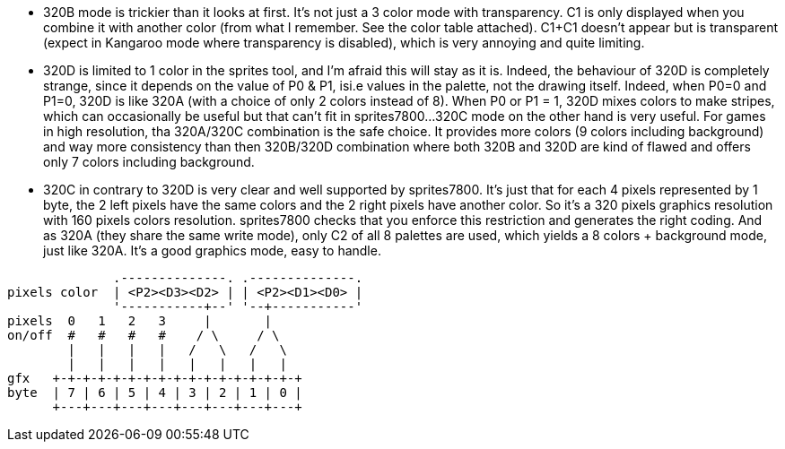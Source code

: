 - 320B mode is trickier than it looks at first. It's not just a 3 color mode with transparency. C1 is only displayed when you combine it with another color (from what I remember. See the color table attached). C1+C1 doesn't appear but is transparent (expect in Kangaroo mode where transparency is disabled), which is very annoying and quite limiting.

- 320D is limited to 1 color in the sprites tool, and I'm afraid this will stay as it is. Indeed, 
the behaviour of 320D is completely strange, since it depends on the value of P0 & P1, isi.e values in the palette, not the drawing itself. Indeed, when P0=0 and P1=0, 320D is like 320A (with a choice of only 2 colors instead of 8). When P0 or P1 = 1, 320D mixes colors to make stripes, which can occasionally be useful but that can't fit in sprites7800...
320C mode on the other hand is very useful. For games in high resolution, tha 320A/320C combination is the safe choice.
It provides more colors (9 colors including background) and way more consistency than then 320B/320D combination 
where both 320B and 320D are kind of flawed and offers only  7 colors including background. 

- 320C in contrary to 320D is very clear and well supported by sprites7800. It's just that for 
each 4 pixels represented by 1 byte, the 2 left pixels have the same colors and the 2 right 
pixels have another color. So it's a 320 pixels graphics resolution with 160 pixels colors 
resolution. sprites7800 checks that you enforce this restriction and generates the right coding. 
And as 320A (they share the same write mode), only C2 of all 8 palettes are used, 
which yields a 8 colors + background mode, just like 320A. 
It's a good graphics mode, easy to handle.

[svgbob]
....
              .--------------. .--------------.
pixels color  | <P2><D3><D2> | | <P2><D1><D0> |
              '-----------+--' '--+-----------'
pixels  0   1   2   3     |       |    
on/off  #   #   #   #    / \     / \    
        |   |   |   |   /   \   /   \   
        |   |   |   |   |   |   |   |  
gfx   +-+-+-+-+-+-+-+-+-+-+-+-+-+-+-+-+
byte  | 7 | 6 | 5 | 4 | 3 | 2 | 1 | 0 |
      +---+---+---+---+---+---+---+---+
....





